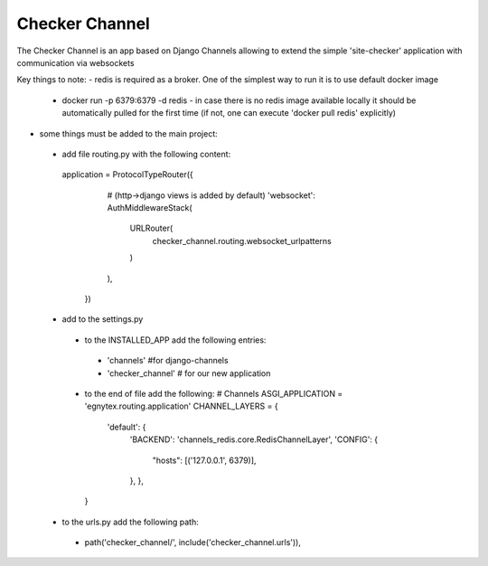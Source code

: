 =====
Checker Channel
=====

The Checker Channel is an app based on Django Channels allowing to extend the simple 'site-checker' application with communication via websockets

Key things to note:
- redis is required as a broker. One of the simplest way to run it is to use default docker image
 - docker run -p 6379:6379 -d redis - in case there is no redis image available locally it should be automatically pulled for the first time (if not, one can execute 'docker pull redis' explicitly)
 
- some things must be added to the main project:
 - add file routing.py with the following content:
  application = ProtocolTypeRouter({
     # (http->django views is added by default)
     'websocket': AuthMiddlewareStack(
         URLRouter(
             checker_channel.routing.websocket_urlpatterns
         )
     ),
    })
 - add to the settings.py
  - to the INSTALLED_APP add the following entries:
   - 'channels' #for django-channels
   - 'checker_channel' # for our new application
  - to the end of file add the following:
    # Channels
    ASGI_APPLICATION = 'egnytex.routing.application'
    CHANNEL_LAYERS = {
        'default': {
            'BACKEND': 'channels_redis.core.RedisChannelLayer',
            'CONFIG': {
                "hosts": [('127.0.0.1', 6379)],
            },
	    },
    }
 - to the urls.py add the following path:
  - path('checker_channel/', include('checker_channel.urls')),
